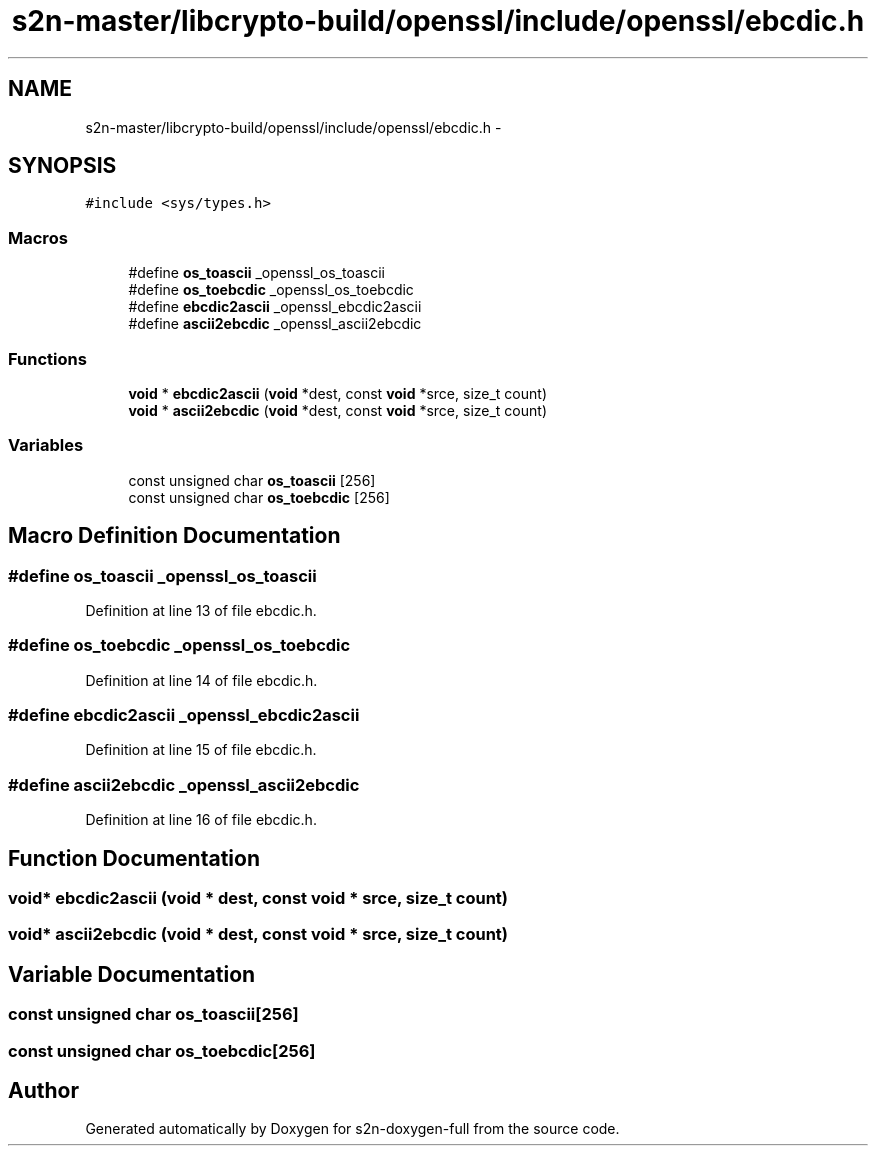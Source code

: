 .TH "s2n-master/libcrypto-build/openssl/include/openssl/ebcdic.h" 3 "Fri Aug 19 2016" "s2n-doxygen-full" \" -*- nroff -*-
.ad l
.nh
.SH NAME
s2n-master/libcrypto-build/openssl/include/openssl/ebcdic.h \- 
.SH SYNOPSIS
.br
.PP
\fC#include <sys/types\&.h>\fP
.br

.SS "Macros"

.in +1c
.ti -1c
.RI "#define \fBos_toascii\fP   _openssl_os_toascii"
.br
.ti -1c
.RI "#define \fBos_toebcdic\fP   _openssl_os_toebcdic"
.br
.ti -1c
.RI "#define \fBebcdic2ascii\fP   _openssl_ebcdic2ascii"
.br
.ti -1c
.RI "#define \fBascii2ebcdic\fP   _openssl_ascii2ebcdic"
.br
.in -1c
.SS "Functions"

.in +1c
.ti -1c
.RI "\fBvoid\fP * \fBebcdic2ascii\fP (\fBvoid\fP *dest, const \fBvoid\fP *srce, size_t count)"
.br
.ti -1c
.RI "\fBvoid\fP * \fBascii2ebcdic\fP (\fBvoid\fP *dest, const \fBvoid\fP *srce, size_t count)"
.br
.in -1c
.SS "Variables"

.in +1c
.ti -1c
.RI "const unsigned char \fBos_toascii\fP [256]"
.br
.ti -1c
.RI "const unsigned char \fBos_toebcdic\fP [256]"
.br
.in -1c
.SH "Macro Definition Documentation"
.PP 
.SS "#define os_toascii   _openssl_os_toascii"

.PP
Definition at line 13 of file ebcdic\&.h\&.
.SS "#define os_toebcdic   _openssl_os_toebcdic"

.PP
Definition at line 14 of file ebcdic\&.h\&.
.SS "#define ebcdic2ascii   _openssl_ebcdic2ascii"

.PP
Definition at line 15 of file ebcdic\&.h\&.
.SS "#define ascii2ebcdic   _openssl_ascii2ebcdic"

.PP
Definition at line 16 of file ebcdic\&.h\&.
.SH "Function Documentation"
.PP 
.SS "\fBvoid\fP* ebcdic2ascii (\fBvoid\fP * dest, const \fBvoid\fP * srce, size_t count)"

.SS "\fBvoid\fP* ascii2ebcdic (\fBvoid\fP * dest, const \fBvoid\fP * srce, size_t count)"

.SH "Variable Documentation"
.PP 
.SS "const unsigned char os_toascii[256]"

.SS "const unsigned char os_toebcdic[256]"

.SH "Author"
.PP 
Generated automatically by Doxygen for s2n-doxygen-full from the source code\&.
